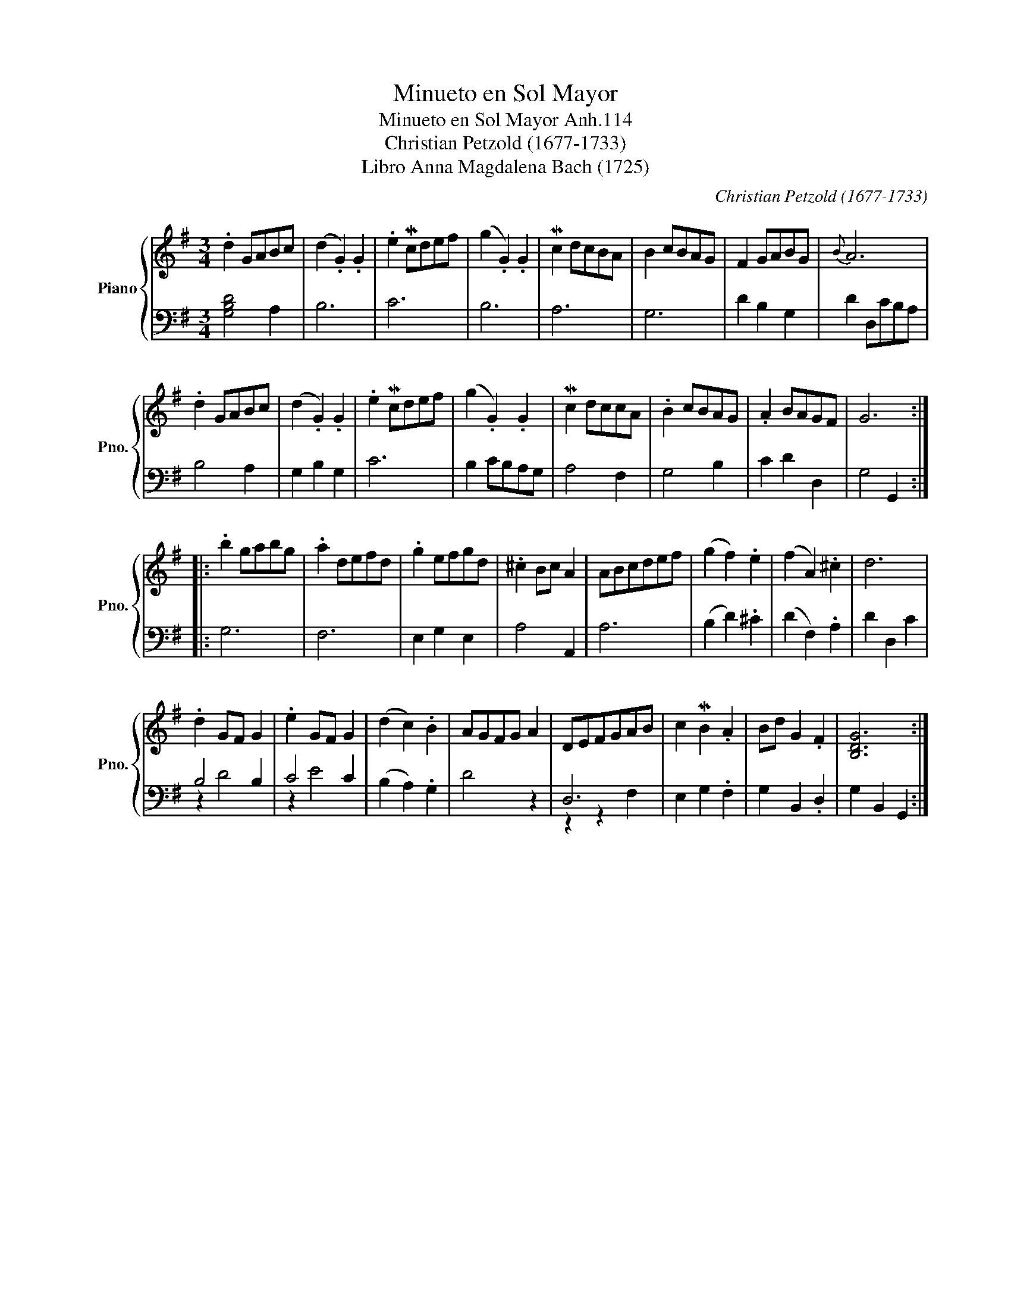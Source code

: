 X:1
T:Minueto en Sol Mayor
T:Minueto en Sol Mayor Anh.114
T:Christian Petzold (1677-1733)
T:Libro Anna Magdalena Bach (1725)
C:Christian Petzold (1677-1733)
%%score { 1 | ( 2 3 ) }
L:1/8
M:3/4
K:G
V:1 treble nm="Piano" snm="Pno."
V:2 bass 
V:3 bass 
V:1
 .d2 GABc | (d2 .G2) .G2 | .e2 Mcdef | (g2 .G2) .G2 | Mc2 dcBA | B2 cBAG | F2 GABG |{B} A6 | %8
 .d2 GABc | (d2 .G2) .G2 | .e2 Mcdef | (g2 .G2) .G2 | Mc2 dccA | .B2 cBAG | .A2 BAGF | G6 :: %16
 .b2 gabg | .a2 defd | .g2 efgd | .^c2 Bc A2 | ABcdef | (g2 f2) .e2 | (f2 A2) .^c2 | d6 | %24
 .d2 GF G2 | .e2 GF G2 | (d2 c2) .B2 | AGFG A2 | DEFGAB | c2 MB2 .A2 | Bd G2 .F2 | [B,DG]6 :| %32
V:2
 [G,B,D]4 A,2 | B,6 | C6 | B,6 | A,6 | G,6 | D2 B,2 G,2 | D2 D,CB,A, | B,4 A,2 | G,2 B,2 G,2 | C6 | %11
 B,2 CB,A,G, | A,4 F,2 | G,4 B,2 | C2 D2 D,2 | G,4 G,,2 :: G,6 | F,6 | E,2 G,2 E,2 | A,4 A,,2 | %20
 A,6 | (B,2 D2) .^C2 | (D2 F,2) .A,2 | D2 D,2 C2 | B,4 B,2 | C4 C2 | (B,2 A,2) .G,2 | D4 z2 | D,6 | %29
 E,2 G,2 .F,2 | G,2 B,,2 .D,2 | G,2 B,,2 G,,2 :| %32
V:3
 x6 | x6 | x6 | x6 | x6 | x6 | x6 | x6 | x6 | x6 | x6 | x6 | x6 | x6 | x6 | x6 :: x6 | x6 | x6 | %19
 x6 | x6 | x6 | x6 | x6 | z2 D4 | z2 E4 | x6 | x6 | z2 z2 F,2 | x6 | x6 | x6 :| %32

